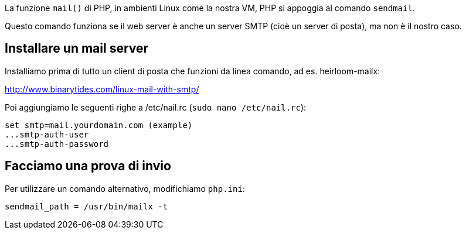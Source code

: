 La funzione `mail()` di PHP, in ambienti Linux come la nostra VM, PHP si appoggia al comando `sendmail`.

Questo comando funziona se il web server è anche un server SMTP (cioè un server di posta), ma non è il nostro caso.

## Installare un mail server

Installiamo prima di tutto un client di posta che funzioni da linea comando, ad es. heirloom-mailx:

<http://www.binarytides.com/linux-mail-with-smtp/>

Poi aggiungiamo le seguenti righe a /etc/nail.rc (`sudo nano /etc/nail.rc`):

    set smtp=mail.yourdomain.com (example)
    ...smtp-auth-user
    ...smtp-auth-password

## Facciamo una prova di invio

Per utilizzare un comando alternativo, modifichiamo `php.ini`:

    sendmail_path = /usr/bin/mailx -t
